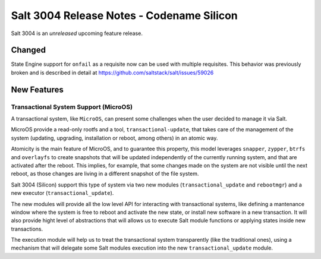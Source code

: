 .. _release-3004:

==========================================
Salt 3004 Release Notes - Codename Silicon
==========================================

Salt 3004 is an *unreleased* upcoming feature release.

Changed
=======

State Engine support for ``onfail`` as a requisite now can be
used with multiple requisites. This behavior was previously
broken and is described in detail at https://github.com/saltstack/salt/issues/59026


New Features
============

Transactional System Support (MicroOS)
--------------------------------------

A transactional system, like ``MicroOS``, can present some challenges
when the user decided to manage it via Salt.

MicroOS provide a read-only rootfs and a tool,
``transactional-update``, that takes care of the management of the
system (updating, upgrading, installation or reboot, among others) in
an atomic way.

Atomicity is the main feature of MicroOS, and to guarantee this
property, this model leverages ``snapper``, ``zypper``, ``btrfs`` and
``overlayfs`` to create snapshots that will be updated independently
of the currently running system, and that are activated after the
reboot.  This implies, for example, that some changes made on the
system are not visible until the next reboot, as those changes are
living in a different snapshot of the file system.

Salt 3004 (Silicon) support this type of system via two new modules
(``transactional_update`` and ``rebootmgr``) and a new executor
(``transactional_update``).

The new modules will provide all the low level API for interacting
with transactional systems, like defining a mantenance window where
the system is free to reboot and activate the new state, or install
new software in a new transaction.  It will also provide hight level
of abstractions that will allows us to execute Salt module functions
or applying states inside new transactions.

The execution module will help us to treat the transactional system
transparently (like the traditional ones), using a mechanism that will
delegate some Salt modules execution into the new
``transactional_update`` module.
